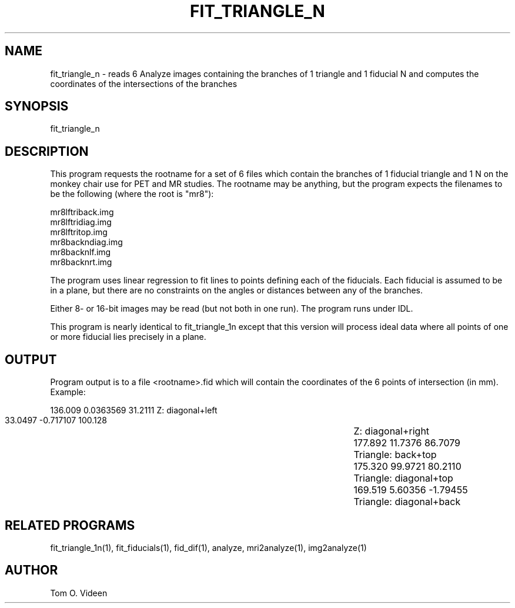 .TH FIT_TRIANGLE_N 1 "01-Apr-97" "Neuroimaging Lab"

.SH NAME

fit_triangle_n - reads 6 Analyze images containing the branches of 1 triangle
and 1 fiducial N and computes the coordinates of the intersections of 
the branches

.SH SYNOPSIS

fit_triangle_n

.SH DESCRIPTION

This program requests the rootname for a set of 6 files which contain
the branches of 1 fiducial triangle and 1 N on the monkey chair use for PET and MR studies.
The rootname may be anything, but the program expects the filenames to be the following
(where the root is "mr8"):

.nf
mr8lftriback.img
mr8lftridiag.img
mr8lftritop.img
mr8backndiag.img
mr8backnlf.img
mr8backnrt.img
.fi

The program uses linear regression to fit lines to points defining each of
the fiducials.  Each fiducial is assumed to be in a plane, but there are no
constraints on the angles or distances between any of the branches.

Either 8- or 16-bit images may be read (but not both in one run).
The program runs under IDL.

This program is nearly identical to fit_triangle_1n except that this version
will process ideal data where all points of one or more fiducial lies precisely in a plane.

.SH OUTPUT

Program output is to a file <rootname>.fid which will contain the coordinates
of the 6 points of intersection (in mm).  Example:

.nf
      136.009    0.0363569      31.2111		Z: diagonal+left
      33.0497    -0.717107      100.128		Z: diagonal+right
      177.892      11.7376      86.7079		Triangle: back+top
      175.320      99.9721      80.2110		Triangle: diagonal+top
      169.519      5.60356     -1.79455		Triangle: diagonal+back
.fi

.SH RELATED PROGRAMS

fit_triangle_1n(1), fit_fiducials(1), fid_dif(1), analyze, mri2analyze(1), img2analyze(1)

.SH AUTHOR

Tom O. Videen
